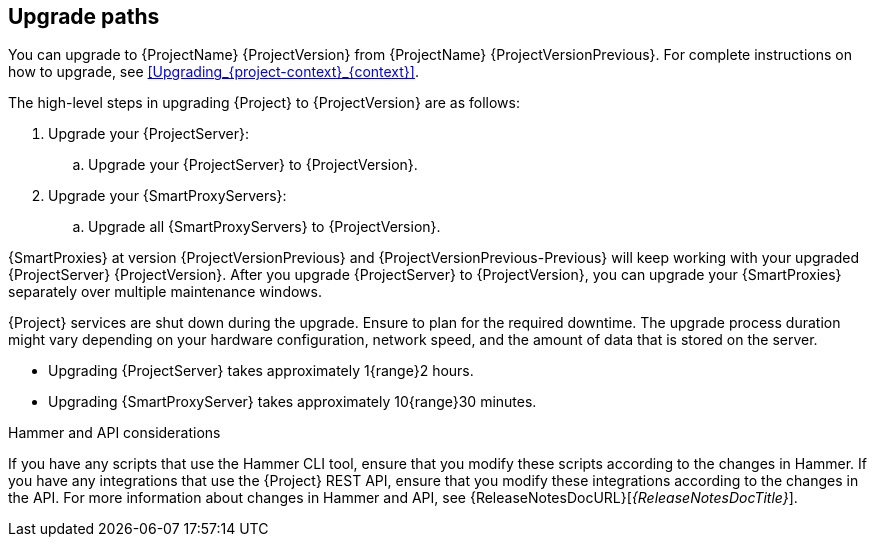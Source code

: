 [id="upgrade_paths_{context}"]
== Upgrade paths

You can upgrade to {ProjectName} {ProjectVersion} from {ProjectName} {ProjectVersionPrevious}.
For complete instructions on how to upgrade, see xref:Upgrading_{project-context}_{context}[].

The high-level steps in upgrading {Project} to {ProjectVersion} are as follows:

ifdef::satellite[]
. Ensure that your {ProjectServer}s and {SmartProxyServers} have been upgraded to {Project} {ProjectVersionPrevious}.
For more information, see {UpgradingPreviousDocURL}[_{UpgradingPreviousDocTitle}_] or {UpgradingDisconnectedPreviousDocURL}[_{UpgradingDisconnectedPreviousDocTitle}_].
endif::[]

ifndef::foreman-deb[]
. Upgrade your {ProjectServer}:
.. Upgrade your {ProjectServer} to {ProjectVersion}.
+
ifdef::satellite[]
.. Synchronize the new {ProjectVersion} repositories.
endif::[]
. Upgrade your {SmartProxyServers}:
.. Upgrade all {SmartProxyServers} to {ProjectVersion}.
endif::[]

ifdef::foreman-deb[]
. Upgrade your {ProjectServer} to {ProjectVersion}.
. Upgrade all {SmartProxyServers} to {ProjectVersion}.
endif::[]

{SmartProxies} at version {ProjectVersionPrevious} and {ProjectVersionPrevious-Previous} will keep working with your upgraded {ProjectServer} {ProjectVersion}.
After you upgrade {ProjectServer} to {ProjectVersion}, you can upgrade your {SmartProxies} separately over multiple maintenance windows.
ifdef::foreman-el,katello,satellite[]
For more information, see xref:Upgrading_Proxies_Separately_from_Server_{context}[].
endif::[]

{Project} services are shut down during the upgrade.
Ensure to plan for the required downtime.
The upgrade process duration might vary depending on your hardware configuration, network speed, and the amount of data that is stored on the server.

* Upgrading {ProjectServer} takes approximately 1{range}2 hours.
* Upgrading {SmartProxyServer} takes approximately 10{range}30 minutes.

.Hammer and API considerations

If you have any scripts that use the Hammer CLI tool, ensure that you modify these scripts according to the changes in Hammer.
If you have any integrations that use the {Project} REST API, ensure that you modify these integrations according to the changes in the API.
For more information about changes in Hammer and API, see {ReleaseNotesDocURL}[_{ReleaseNotesDocTitle}_].
